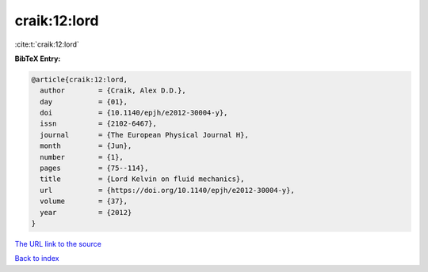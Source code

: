 craik:12:lord
=============

:cite:t:`craik:12:lord`

**BibTeX Entry:**

.. code-block:: bibtex

   @article{craik:12:lord,
     author        = {Craik, Alex D.D.},
     day           = {01},
     doi           = {10.1140/epjh/e2012-30004-y},
     issn          = {2102-6467},
     journal       = {The European Physical Journal H},
     month         = {Jun},
     number        = {1},
     pages         = {75--114},
     title         = {Lord Kelvin on fluid mechanics},
     url           = {https://doi.org/10.1140/epjh/e2012-30004-y},
     volume        = {37},
     year          = {2012}
   }

`The URL link to the source <https://doi.org/10.1140/epjh/e2012-30004-y>`__


`Back to index <../By-Cite-Keys.html>`__

